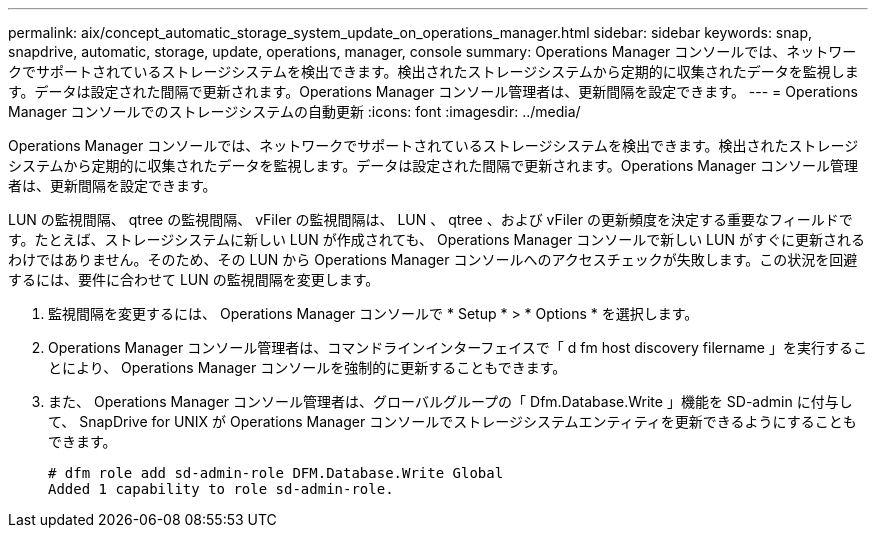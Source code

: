 ---
permalink: aix/concept_automatic_storage_system_update_on_operations_manager.html 
sidebar: sidebar 
keywords: snap, snapdrive, automatic, storage, update, operations, manager, console 
summary: Operations Manager コンソールでは、ネットワークでサポートされているストレージシステムを検出できます。検出されたストレージシステムから定期的に収集されたデータを監視します。データは設定された間隔で更新されます。Operations Manager コンソール管理者は、更新間隔を設定できます。 
---
= Operations Manager コンソールでのストレージシステムの自動更新
:icons: font
:imagesdir: ../media/


[role="lead"]
Operations Manager コンソールでは、ネットワークでサポートされているストレージシステムを検出できます。検出されたストレージシステムから定期的に収集されたデータを監視します。データは設定された間隔で更新されます。Operations Manager コンソール管理者は、更新間隔を設定できます。

LUN の監視間隔、 qtree の監視間隔、 vFiler の監視間隔は、 LUN 、 qtree 、および vFiler の更新頻度を決定する重要なフィールドです。たとえば、ストレージシステムに新しい LUN が作成されても、 Operations Manager コンソールで新しい LUN がすぐに更新されるわけではありません。そのため、その LUN から Operations Manager コンソールへのアクセスチェックが失敗します。この状況を回避するには、要件に合わせて LUN の監視間隔を変更します。

. 監視間隔を変更するには、 Operations Manager コンソールで * Setup * > * Options * を選択します。
. Operations Manager コンソール管理者は、コマンドラインインターフェイスで「 d fm host discovery filername 」を実行することにより、 Operations Manager コンソールを強制的に更新することもできます。
. また、 Operations Manager コンソール管理者は、グローバルグループの「 Dfm.Database.Write 」機能を SD-admin に付与して、 SnapDrive for UNIX が Operations Manager コンソールでストレージシステムエンティティを更新できるようにすることもできます。
+
[listing]
----
# dfm role add sd-admin-role DFM.Database.Write Global
Added 1 capability to role sd-admin-role.
----


